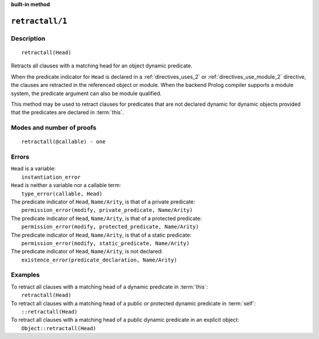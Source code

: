 ..
   This file is part of Logtalk <https://logtalk.org/>  
   SPDX-FileCopyrightText: 1998-2023 Paulo Moura <pmoura@logtalk.org>
   SPDX-License-Identifier: Apache-2.0

   Licensed under the Apache License, Version 2.0 (the "License");
   you may not use this file except in compliance with the License.
   You may obtain a copy of the License at

       http://www.apache.org/licenses/LICENSE-2.0

   Unless required by applicable law or agreed to in writing, software
   distributed under the License is distributed on an "AS IS" BASIS,
   WITHOUT WARRANTIES OR CONDITIONS OF ANY KIND, either express or implied.
   See the License for the specific language governing permissions and
   limitations under the License.


.. rst-class:: align-right

**built-in method**

.. index:: pair: retractall/1; Built-in method
.. _methods_retractall_1:

``retractall/1``
================

Description
-----------

::

   retractall(Head)

Retracts all clauses with a matching head for an object dynamic predicate.

When the predicate indicator for ``Head`` is declared in a
:ref:`directives_uses_2` or :ref:`directives_use_module_2` directive,
the clauses are retracted in the referenced object or module. When the
backend Prolog compiler supports a module system, the predicate argument
can also be module qualified.

This method may be used to retract clauses for predicates that are not
declared dynamic for dynamic objects provided that the predicates are
declared in :term:`this`.

Modes and number of proofs
--------------------------

::

   retractall(@callable) - one

Errors
------

| ``Head`` is a variable:
|     ``instantiation_error``
| ``Head`` is neither a variable nor a callable term:
|     ``type_error(callable, Head)``
| The predicate indicator of ``Head``, ``Name/Arity``, is that of a private predicate:
|     ``permission_error(modify, private_predicate, Name/Arity)``
| The predicate indicator of ``Head``, ``Name/Arity``, is that of a protected predicate:
|     ``permission_error(modify, protected_predicate, Name/Arity)``
| The predicate indicator of ``Head``, ``Name/Arity``, is that of a static predicate:
|     ``permission_error(modify, static_predicate, Name/Arity)``
| The predicate indicator of ``Head``, ``Name/Arity``, is not declared:
|     ``existence_error(predicate_declaration, Name/Arity)``

Examples
--------

| To retract all clauses with a matching head of a dynamic predicate in :term:`this`:
|     ``retractall(Head)``
| To retract all clauses with a matching head of a public or protected dynamic predicate in :term:`self`:
|     ``::retractall(Head)``
| To retract all clauses with a matching head of a public dynamic predicate in an explicit object:
|     ``Object::retractall(Head)``

.. seealso::

   :ref:`methods_abolish_1`,
   :ref:`methods_asserta_1`,
   :ref:`methods_assertz_1`,
   :ref:`methods_clause_2`,
   :ref:`methods_retract_1`,
   :ref:`directives_dynamic_0`,
   :ref:`directives_dynamic_1`,
   :ref:`directives_uses_2`,
   :ref:`directives_use_module_2`
